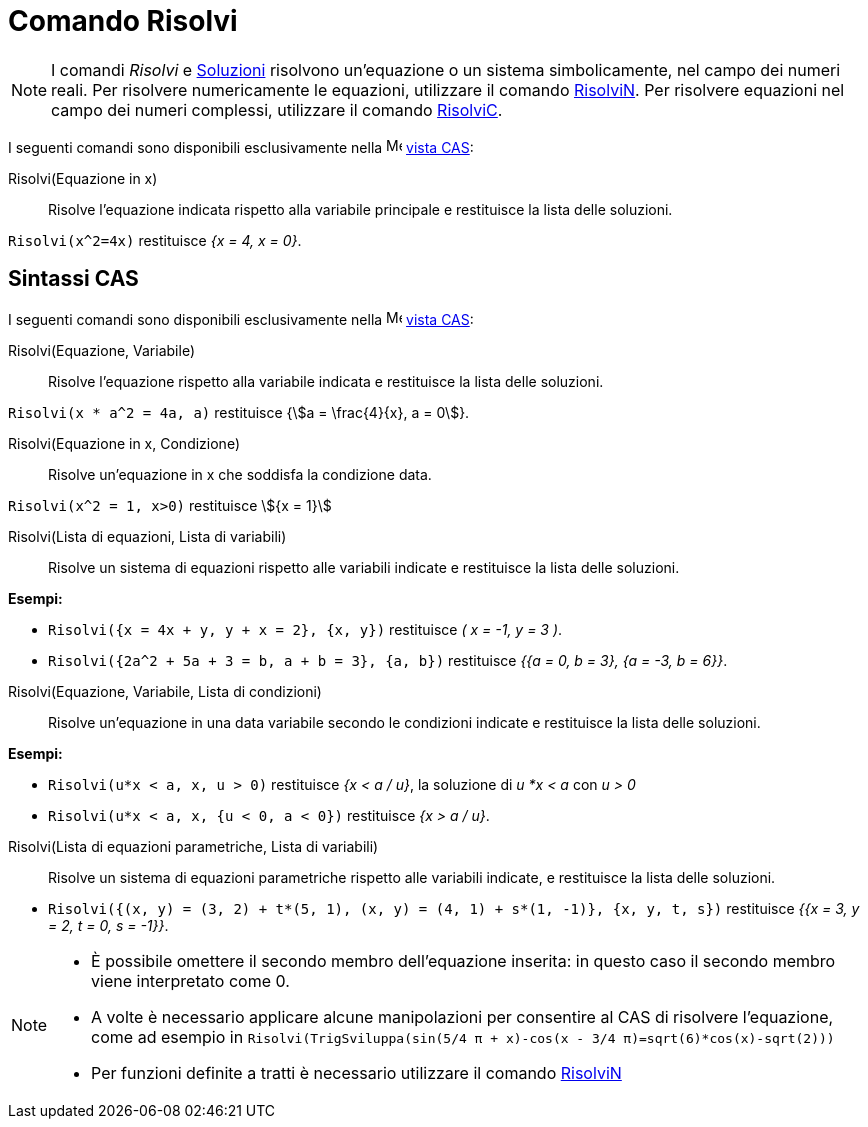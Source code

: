 = Comando Risolvi
:page-en: commands/Solve
ifdef::env-github[:imagesdir: /it/modules/ROOT/assets/images]

[NOTE]
====

I comandi _Risolvi_ e xref:/commands/Soluzioni.adoc[Soluzioni] risolvono un'equazione o un sistema simbolicamente, nel
campo dei numeri reali. Per risolvere numericamente le equazioni, utilizzare il comando
xref:/commands/RisolviN.adoc[RisolviN]. Per risolvere equazioni nel campo dei numeri complessi, utilizzare il comando
xref:/commands/RisolviC.adoc[RisolviC].

====

I seguenti comandi sono disponibili esclusivamente nella image:16px-Menu_view_cas.svg.png[Menu view
cas.svg,width=16,height=16] xref:/Vista_CAS.adoc[vista CAS]:

Risolvi(Equazione in x)::
  Risolve l'equazione indicata rispetto alla variabile principale e restituisce la lista delle soluzioni.

[EXAMPLE]
====

`++Risolvi(x^2=4x)++` restituisce _{x = 4, x = 0}_.

====
== Sintassi CAS

I seguenti comandi sono disponibili esclusivamente nella image:16px-Menu_view_cas.svg.png[Menu view
cas.svg,width=16,height=16] xref:/Vista_CAS.adoc[vista CAS]:

Risolvi(Equazione, Variabile)::
  Risolve l'equazione rispetto alla variabile indicata e restituisce la lista delle soluzioni.

[EXAMPLE]
====

`++Risolvi(x * a^2 = 4a, a)++` restituisce {stem:[a = \frac{4}{x}, a = 0]}.

====

Risolvi(Equazione in x, Condizione)::
  Risolve un'equazione in x che soddisfa la condizione data.

[EXAMPLE]
====

`++Risolvi(x^2 = 1, x>0)++` restituisce stem:[{x = 1}]

====

Risolvi(Lista di equazioni, Lista di variabili)::
  Risolve un sistema di equazioni rispetto alle variabili indicate e restituisce la lista delle soluzioni.

[EXAMPLE]
====

*Esempi:*

* `++Risolvi({x = 4x + y, y + x = 2}, {x, y})++` restituisce _( x = -1, y = 3 )_.
* `++Risolvi({2a^2 + 5a + 3 = b, a + b = 3}, {a, b})++` restituisce _{{a = 0, b = 3}, {a = -3, b = 6}}_.

====

Risolvi(Equazione, Variabile, Lista di condizioni)::
  Risolve un'equazione in una data variabile secondo le condizioni indicate e restituisce la lista delle soluzioni.

[EXAMPLE]
====

*Esempi:*

* `++Risolvi(u*x < a, x, u > 0)++` restituisce _{x < a / u}_, la soluzione di _u *x < a_ con _u > 0_
* `++Risolvi(u*x < a, x, {u < 0, a < 0})++` restituisce _{x > a / u}_.

====

Risolvi(Lista di equazioni parametriche, Lista di variabili)::
  Risolve un sistema di equazioni parametriche rispetto alle variabili indicate, e restituisce la lista delle soluzioni.

[EXAMPLE]
====

* `++Risolvi({(x, y) = (3, 2) + t*(5, 1), (x, y) = (4, 1) + s*(1, -1)}, {x, y, t, s})++` restituisce _{{x = 3, y = 2, t = 0,
s = -1}}_.

====

[NOTE]
====

* È possibile omettere il secondo membro dell'equazione inserita: in questo caso il secondo membro viene interpretato
come 0.
* A volte è necessario applicare alcune manipolazioni per consentire al CAS di risolvere l'equazione, come ad esempio in
`++ Risolvi(TrigSviluppa(sin(5/4 π + x)-cos(x - 3/4 π)=sqrt(6)*cos(x)-sqrt(2)))++`
* Per funzioni definite a tratti è necessario utilizzare il comando xref:/commands/RisolviN.adoc[RisolviN]
====
